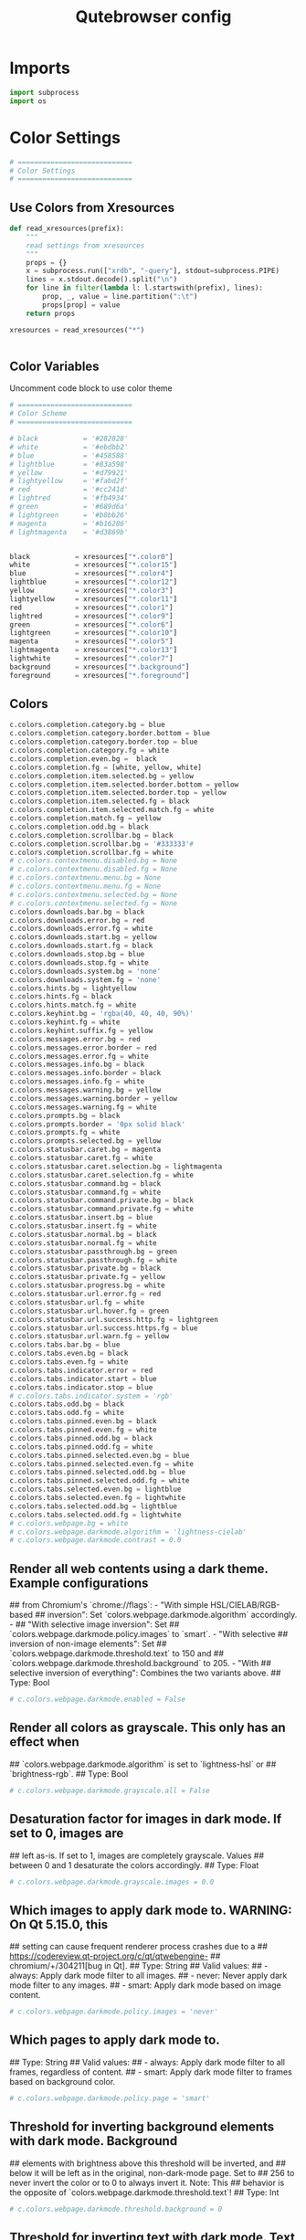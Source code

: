 #+TITLE: Qutebrowser config
#+PROPERTY: header-args :tangle config.py

* Imports
#+begin_src python
import subprocess
import os
#+end_src
* Color Settings
#+begin_src python
# ============================
# Color Settings
# ============================
#+end_src
** Use Colors from Xresources
#+begin_src python
def read_xresources(prefix):
    """
    read settings from xresources
    """
    props = {}
    x = subprocess.run(["xrdb", "-query"], stdout=subprocess.PIPE)
    lines = x.stdout.decode().split("\n")
    for line in filter(lambda l: l.startswith(prefix), lines):
        prop, _, value = line.partition(":\t")
        props[prop] = value
    return props

xresources = read_xresources("*")


#+end_src
** Color Variables
Uncomment code block to use color theme
#+begin_src python
# ============================
# Color Scheme
# ============================
#+end_src
#+begin_src python
# black           = '#282828'
# white           = '#ebdbb2'
# blue            = '#458588'
# lightblue       = '#83a598'
# yellow          = '#d79921'
# lightyellow     = '#fabd2f'
# red             = '#cc241d'
# lightred        = '#fb4934'
# green           = '#689d6a'
# lightgreen      = '#b8bb26'
# magenta         = '#b16286'
# lightmagenta    = '#d3869b'
#+end_src
#+begin_src python

black           = xresources["*.color0"]
white           = xresources["*.color15"]
blue            = xresources["*.color4"]
lightblue       = xresources["*.color12"]
yellow          = xresources["*.color3"]
lightyellow     = xresources["*.color11"]
red             = xresources["*.color1"]
lightred        = xresources["*.color9"]
green           = xresources["*.color6"]
lightgreen      = xresources["*.color10"]
magenta         = xresources["*.color5"]
lightmagenta    = xresources["*.color13"]
lightwhite      = xresources["*.color7"]
background      = xresources["*.background"]
foreground      = xresources["*.foreground"]
#+end_src

** Colors
#+begin_src python
c.colors.completion.category.bg = blue
c.colors.completion.category.border.bottom = blue
c.colors.completion.category.border.top = blue
c.colors.completion.category.fg = white
c.colors.completion.even.bg =  black
c.colors.completion.fg = [white, yellow, white]
c.colors.completion.item.selected.bg = yellow
c.colors.completion.item.selected.border.bottom = yellow
c.colors.completion.item.selected.border.top = yellow
c.colors.completion.item.selected.fg = black
c.colors.completion.item.selected.match.fg = white
c.colors.completion.match.fg = yellow
c.colors.completion.odd.bg = black
c.colors.completion.scrollbar.bg = black
c.colors.completion.scrollbar.bg = '#333333'#
c.colors.completion.scrollbar.fg = white
# c.colors.contextmenu.disabled.bg = None
# c.colors.contextmenu.disabled.fg = None
# c.colors.contextmenu.menu.bg = None
# c.colors.contextmenu.menu.fg = None
# c.colors.contextmenu.selected.bg = None
# c.colors.contextmenu.selected.fg = None
c.colors.downloads.bar.bg = black
c.colors.downloads.error.bg = red
c.colors.downloads.error.fg = white
c.colors.downloads.start.bg = yellow
c.colors.downloads.start.fg = black
c.colors.downloads.stop.bg = blue
c.colors.downloads.stop.fg = white
c.colors.downloads.system.bg = 'none'
c.colors.downloads.system.fg = 'none'
c.colors.hints.bg = lightyellow
c.colors.hints.fg = black
c.colors.hints.match.fg = white
c.colors.keyhint.bg = 'rgba(40, 40, 40, 90%)'
c.colors.keyhint.fg = white
c.colors.keyhint.suffix.fg = yellow
c.colors.messages.error.bg = red
c.colors.messages.error.border = red
c.colors.messages.error.fg = white
c.colors.messages.info.bg = black
c.colors.messages.info.border = black
c.colors.messages.info.fg = white
c.colors.messages.warning.bg = yellow
c.colors.messages.warning.border = yellow
c.colors.messages.warning.fg = white
c.colors.prompts.bg = black
c.colors.prompts.border = '0px solid black'   
c.colors.prompts.fg = white
c.colors.prompts.selected.bg = yellow
c.colors.statusbar.caret.bg = magenta
c.colors.statusbar.caret.fg = white
c.colors.statusbar.caret.selection.bg = lightmagenta
c.colors.statusbar.caret.selection.fg = white
c.colors.statusbar.command.bg = black
c.colors.statusbar.command.fg = white
c.colors.statusbar.command.private.bg = black
c.colors.statusbar.command.private.fg = white
c.colors.statusbar.insert.bg = blue
c.colors.statusbar.insert.fg = white
c.colors.statusbar.normal.bg = black
c.colors.statusbar.normal.fg = white
c.colors.statusbar.passthrough.bg = green
c.colors.statusbar.passthrough.fg = white
c.colors.statusbar.private.bg = black
c.colors.statusbar.private.fg = yellow
c.colors.statusbar.progress.bg = white
c.colors.statusbar.url.error.fg = red
c.colors.statusbar.url.fg = white
c.colors.statusbar.url.hover.fg = green
c.colors.statusbar.url.success.http.fg = lightgreen
c.colors.statusbar.url.success.https.fg = blue
c.colors.statusbar.url.warn.fg = yellow
c.colors.tabs.bar.bg = blue
c.colors.tabs.even.bg = black
c.colors.tabs.even.fg = white
c.colors.tabs.indicator.error = red
c.colors.tabs.indicator.start = blue
c.colors.tabs.indicator.stop = blue
# c.colors.tabs.indicator.system = 'rgb'
c.colors.tabs.odd.bg = black
c.colors.tabs.odd.fg = white
c.colors.tabs.pinned.even.bg = black
c.colors.tabs.pinned.even.fg = white
c.colors.tabs.pinned.odd.bg = black
c.colors.tabs.pinned.odd.fg = white
c.colors.tabs.pinned.selected.even.bg = blue
c.colors.tabs.pinned.selected.even.fg = white
c.colors.tabs.pinned.selected.odd.bg = blue
c.colors.tabs.pinned.selected.odd.fg = white
c.colors.tabs.selected.even.bg = lightblue
c.colors.tabs.selected.even.fg = lightwhite
c.colors.tabs.selected.odd.bg = lightblue
c.colors.tabs.selected.odd.fg = lightwhite
# c.colors.webpage.bg = white
# c.colors.webpage.darkmode.algorithm = 'lightness-cielab'
# c.colors.webpage.darkmode.contrast = 0.0
#+end_src

** Render all web contents using a dark theme. Example configurations
## from Chromium's `chrome://flags`:  - "With simple HSL/CIELAB/RGB-based
## inversion": Set   `colors.webpage.darkmode.algorithm` accordingly.  -
## "With selective image inversion": Set
## `colors.webpage.darkmode.policy.images` to `smart`.  - "With selective
## inversion of non-image elements": Set
## `colors.webpage.darkmode.threshold.text` to 150 and
## `colors.webpage.darkmode.threshold.background` to 205.  - "With
## selective inversion of everything": Combines the two variants   above.
## Type: Bool
#+begin_src python
# c.colors.webpage.darkmode.enabled = False
#+end_src

** Render all colors as grayscale. This only has an effect when
## `colors.webpage.darkmode.algorithm` is set to `lightness-hsl` or
## `brightness-rgb`.
## Type: Bool
#+begin_src python
# c.colors.webpage.darkmode.grayscale.all = False
#+end_src

** Desaturation factor for images in dark mode. If set to 0, images are
## left as-is. If set to 1, images are completely grayscale. Values
## between 0 and 1 desaturate the colors accordingly.
## Type: Float
#+begin_src python
# c.colors.webpage.darkmode.grayscale.images = 0.0
#+end_src

** Which images to apply dark mode to. WARNING: On Qt 5.15.0, this
## setting can cause frequent renderer process crashes due to a
## https://codereview.qt-project.org/c/qt/qtwebengine-
## chromium/+/304211[bug in Qt].
## Type: String
## Valid values:
##   - always: Apply dark mode filter to all images.
##   - never: Never apply dark mode filter to any images.
##   - smart: Apply dark mode based on image content.
#+begin_src python
# c.colors.webpage.darkmode.policy.images = 'never'
#+end_src

** Which pages to apply dark mode to.
## Type: String
## Valid values:
##   - always: Apply dark mode filter to all frames, regardless of content.
##   - smart: Apply dark mode filter to frames based on background color.
#+begin_src python
# c.colors.webpage.darkmode.policy.page = 'smart'
#+end_src

** Threshold for inverting background elements with dark mode. Background
## elements with brightness above this threshold will be inverted, and
## below it will be left as in the original, non-dark-mode page. Set to
## 256 to never invert the color or to 0 to always invert it. Note: This
## behavior is the opposite of `colors.webpage.darkmode.threshold.text`!
## Type: Int
#+begin_src python
# c.colors.webpage.darkmode.threshold.background = 0
#+end_src

** Threshold for inverting text with dark mode. Text colors with
## brightness below this threshold will be inverted, and above it will be
## left as in the original, non-dark-mode page. Set to 256 to always
## invert text color or to 0 to never invert text color.
## Type: Int
#+begin_src python
# c.colors.webpage.darkmode.threshold.text = 256
#+end_src

** Force `prefers-color-scheme: dark` colors for websites.
## Type: Bool
#+begin_src python
# c.colors.webpage.prefers_color_scheme_dark = False
#+end_src

* General Settings
#+begin_src python
# ============================
# General Settings
# ============================
#+end_src
** Number of commands to save in the command history. 0: no history / -1:
## unlimited
## Type: Int
#+begin_src python
# c.completion.cmd_history_max_items = 100
#+end_src

** Delay (in milliseconds) before updating completions after typing a
## character.
## Type: Int
#+begin_src python
# c.completion.delay = 0
#+end_src

** Height (in pixels or as percentage of the window) of the completion.
## Type: PercOrInt
#+begin_src python
# c.completion.height = '50%'
#+end_src

** Minimum amount of characters needed to update completions.
## Type: Int
# c.completion.min_chars = 1
## Which categories to show (in which order) in the :open completion.
## Type: FlagList
## Valid values:
##   - searchengines
##   - quickmarks
##   - bookmarks
##   - history
# c.completion.open_categories = ['searchengines', 'quickmarks', 'bookmarks', 'history']
#+begin_src python
c.completion.open_categories = ['quickmarks', 'bookmarks', 'history']
#+end_src

** Move on to the next part when there's only one possible completion
## left.
## Type: Bool
#+begin_src python
# c.completion.quick = True
#+end_src 

** Padding (in pixels) of the scrollbar handle in the completion window.
## Type: Int
#+begin_src python
# c.completion.scrollbar.padding = 2
#+end_src

** Width (in pixels) of the scrollbar in the completion window.
## Type: Int
#+begin_src python
# c.completion.scrollbar.width = 12
#+end_src

** When to show the autocompletion window.
## Type: String
## Valid values:
##   - always: Whenever a completion is available.
##   - auto: Whenever a completion is requested.
##   - never: Never.
#+begin_src python
# c.completion.show = 'always'
#+end_src

** Shrink the completion to be smaller than the configured size if there
## are no scrollbars.
## Type: Bool
#+begin_src python
c.completion.shrink = True
#+end_src

** Format of timestamps (e.g. for the history completion). See
## https://sqlite.org/lang_datefunc.html for allowed substitutions.
## Type: String
#+begin_src python
# c.completion.timestamp_format = '%Y-%m-%d'
#+end_src

** Execute the best-matching command on a partial match.
## Type: Bool
#+begin_src python
# c.completion.use_best_match = False
#+end_src

** A list of patterns which should not be shown in the history. This only
## affects the completion. Matching URLs are still saved in the history
## (and visible on the qute://history page), but hidden in the
## completion. Changing this setting will cause the completion history to
## be regenerated on the next start, which will take a short while.
## Type: List of UrlPattern
#+begin_src python
# c.completion.web_history.exclude = []
#+end_src

** Number of URLs to show in the web history. 0: no history / -1:
## unlimited
## Type: Int
#+begin_src python
# c.completion.web_history.max_items = -1
#+end_src

** Require a confirmation before quitting the application.
## Type: ConfirmQuit
## Valid values:
##   - always: Always show a confirmation.
##   - multiple-tabs: Show a confirmation if multiple tabs are opened.
##   - downloads: Show a confirmation if downloads are running
##   - never: Never show a confirmation.
#+begin_src python
c.confirm_quit = ['downloads']
#+end_src

** Automatically start playing `<video>` elements. Note: On Qt < 5.11,
## this option needs a restart and does not support URL patterns.
## Type: Bool
#+begin_src python
# c.content.autoplay = True
#+end_src

** Enable support for the HTML 5 web application cache feature. An
## application cache acts like an HTTP cache in some sense. For documents
## that use the application cache via JavaScript, the loader engine will
## first ask the application cache for the contents, before hitting the
## network.
## Type: Bool
#+begin_src python
# c.content.cache.appcache = True
#+end_src

** Maximum number of pages to hold in the global memory page cache. The
## page cache allows for a nicer user experience when navigating forth or
## back to pages in the forward/back history, by pausing and resuming up
## to _n_ pages. For more information about the feature, please refer to:
## http://webkit.org/blog/427/webkit-page-cache-i-the-basics/
## Type: Int
#+begin_src python
# c.content.cache.maximum_pages = 0
#+end_src

** Size (in bytes) of the HTTP network cache. Null to use the default
## value. With QtWebEngine, the maximum supported value is 2147483647 (~2
## GB).
## Type: Int
#+begin_src python
# c.content.cache.size = None
#+end_src

** Allow websites to read canvas elements. Note this is needed for some
## websites to work properly.
## Type: Bool
#+begin_src python
# c.content.canvas_reading = True
#+end_src

** Which cookies to accept. With QtWebEngine, this setting also controls
## other features with tracking capabilities similar to those of cookies;
## including IndexedDB, DOM storage, filesystem API, service workers, and
## AppCache. Note that with QtWebKit, only `all` and `never` are
## supported as per-domain values. Setting `no-3rdparty` or `no-
## unknown-3rdparty` per-domain on QtWebKit will have the same effect as
## `all`. If this setting is used with URL patterns, the pattern gets
## applied to the origin/first party URL of the page making the request,
## not the request URL.
## Type: String
## Valid values:
##   - all: Accept all cookies.
##   - no-3rdparty: Accept cookies from the same origin only. This is known to break some sites, such as GMail.
##   - no-unknown-3rdparty: Accept cookies from the same origin only, unless a cookie is already set for the domain. On QtWebEngine, this is the same as no-3rdparty.
##   - never: Don't accept cookies at all.
#+begin_src python
# c.content.cookies.accept = 'all'
#+end_src

** Store cookies. Note this option needs a restart with QtWebEngine on Qt
## < 5.9.
## Type: Bool
#+begin_src python
# c.content.cookies.store = True
#+end_src

** Default encoding to use for websites. The encoding must be a string
## describing an encoding such as _utf-8_, _iso-8859-1_, etc.
## Type: String
#+begin_src python
# c.content.default_encoding = 'iso-8859-1'
#+end_src

** Allow websites to share screen content. On Qt < 5.10, a dialog box is
## always displayed, even if this is set to "true".
## Type: BoolAsk
## Valid values:
##   - true
##   - false
##   - ask
#+begin_src python
# c.content.desktop_capture = 'ask'
#+end_src

** Try to pre-fetch DNS entries to speed up browsing.
## Type: Bool
#+begin_src python
# c.content.dns_prefetch = True
#+end_src

** Expand each subframe to its contents. This will flatten all the frames
## to become one scrollable page.
## Type: Bool
#+begin_src python
# c.content.frame_flattening = False
#+end_src

** Set fullscreen notification overlay timeout in milliseconds. If set to
## 0, no overlay will be displayed.
## Type: Int
#+begin_src python
# c.content.fullscreen.overlay_timeout = 3000
#+end_src

** Limit fullscreen to the browser window (does not expand to fill the
## screen).
## Type: Bool
#+begin_src python
# c.content.fullscreen.window = False
#+end_src

** Allow websites to request geolocations.
## Type: BoolAsk
## Valid values:
##   - true
##   - false
##   - ask
#+begin_src python
# c.content.geolocation = 'ask'
#+end_src

** Value to send in the `Accept-Language` header. Note that the value
## read from JavaScript is always the global value.
## Type: String
#+begin_src python
# c.content.headers.accept_language = 'en-US,en;q=0.9'
#+end_src

** Custom headers for qutebrowser HTTP requests.
## Type: Dict
#+begin_src python
# c.content.headers.custom = {}
#+end_src

** Value to send in the `DNT` header. When this is set to true,
## qutebrowser asks websites to not track your identity. If set to null,
## the DNT header is not sent at all.
## Type: Bool
#+begin_src python
# c.content.headers.do_not_track = True
#+end_src

** When to send the Referer header. The Referer header tells websites
## from which website you were coming from when visiting them. No restart
## is needed with QtWebKit.
## Type: String
## Valid values:
##   - always: Always send the Referer.
##   - never: Never send the Referer. This is not recommended, as some sites may break.
##   - same-domain: Only send the Referer for the same domain. This will still protect your privacy, but shouldn't break any sites. With QtWebEngine, the referer will still be sent for other domains, but with stripped path information.
#+begin_src python
# c.content.headers.referer = 'same-domain'
#+end_src

** User agent to send.  The following placeholders are defined:  *
## `{os_info}`: Something like "X11; Linux x86_64". * `{webkit_version}`:
## The underlying WebKit version (set to a fixed value   with
## QtWebEngine). * `{qt_key}`: "Qt" for QtWebKit, "QtWebEngine" for
## QtWebEngine. * `{qt_version}`: The underlying Qt version. *
## `{upstream_browser_key}`: "Version" for QtWebKit, "Chrome" for
## QtWebEngine. * `{upstream_browser_version}`: The corresponding
## Safari/Chrome version. * `{qutebrowser_version}`: The currently
## running qutebrowser version.  The default value is equal to the
## unchanged user agent of QtWebKit/QtWebEngine.  Note that the value
## read from JavaScript is always the global value. With QtWebEngine
## between 5.12 and 5.14 (inclusive), changing the value exposed to
## JavaScript requires a restart.
## Type: FormatString
#+begin_src python
# c.content.headers.user_agent = 'Mozilla/5.0 ({os_info}) AppleWebKit/{webkit_version} (KHTML, like Gecko) {qt_key}/{qt_version} {upstream_browser_key}/{upstream_browser_version} Safari/{webkit_version}'
#+end_src

** Enable host blocking.
## Type: Bool
#+begin_src python
# c.content.host_blocking.enabled = True
#+end_src

** List of URLs of lists which contain hosts to block.  The file can be
## in one of the following formats:  - An `/etc/hosts`-like file - One
## host per line - A zip-file of any of the above, with either only one
## file, or a file   named `hosts` (with any extension).  It's also
## possible to add a local file or directory via a `file://` URL. In case
## of a directory, all files in the directory are read as adblock lists.
## The file `~/.config/qutebrowser/blocked-hosts` is always read if it
## exists.
## Type: List of Url
#+begin_src python
# c.content.host_blocking.lists = ['https://raw.githubusercontent.com/StevenBlack/hosts/master/hosts']
#+end_src

** A list of patterns that should always be loaded, despite being ad-
## blocked. Note this whitelists blocked hosts, not first-party URLs. As
## an example, if `example.org` loads an ad from `ads.example.org`, the
## whitelisted host should be `ads.example.org`. If you want to disable
## the adblocker on a given page, use the `content.host_blocking.enabled`
## setting with a URL pattern instead. Local domains are always exempt
## from hostblocking.
## Type: List of UrlPattern
#+begin_src python
# c.content.host_blocking.whitelist = []
#+end_src

** Enable hyperlink auditing (`<a ping>`).
## Type: Bool
#+begin_src python
# c.content.hyperlink_auditing = False
#+end_src

** Load images automatically in web pages.
## Type: Bool
#+begin_src python
# c.content.images = True
#+end_src

** Show javascript alerts.
## Type: Bool
#+begin_src python
# c.content.javascript.alert = True
#+end_src

** Allow JavaScript to read from or write to the clipboard. With
## QtWebEngine, writing the clipboard as response to a user interaction
## is always allowed.
## Type: Bool
#+begin_src python
# c.content.javascript.can_access_clipboard = False
#+end_src

** Allow JavaScript to close tabs.
## Type: Bool
#+begin_src python
# c.content.javascript.can_close_tabs = False
#+end_src

** Allow JavaScript to open new tabs without user interaction.
## Type: Bool
#+begin_src python
# c.content.javascript.can_open_tabs_automatically = False
#+end_src

** Enable JavaScript.
## Type: Bool
#+begin_src python
# c.content.javascript.enabled = True
#+end_src

** Log levels to use for JavaScript console logging messages. When a
## JavaScript message with the level given in the dictionary key is
## logged, the corresponding dictionary value selects the qutebrowser
## logger to use. On QtWebKit, the "unknown" setting is always used. The
## following levels are valid: `none`, `debug`, `info`, `warning`,
## `error`.
## Type: Dict
#+begin_src python
# c.content.javascript.log = {'unknown': 'debug', 'info': 'debug', 'warning': 'debug', 'error': 'debug'}
#+end_src

** Use the standard JavaScript modal dialog for `alert()` and
## `confirm()`.
## Type: Bool
#+begin_src python
# c.content.javascript.modal_dialog = False
#+end_src

** Show javascript prompts.
## Type: Bool
#+begin_src python
# c.content.javascript.prompt = True
#+end_src

** Allow locally loaded documents to access other local URLs.
## Type: Bool
#+begin_src python
# c.content.local_content_can_access_file_urls = True
#+end_src

** Allow locally loaded documents to access remote URLs.
## Type: Bool
#+begin_src python
# c.content.local_content_can_access_remote_urls = False
#+end_src

** Enable support for HTML 5 local storage and Web SQL.
## Type: Bool
#+begin_src python
# c.content.local_storage = True
#+end_src

** Allow websites to record audio/video.
## Type: BoolAsk
## Valid values:
##   - true
##   - false
##   - ask
#+begin_src python
# c.content.media_capture = 'ask'
#+end_src

** Allow websites to lock your mouse pointer.
## Type: BoolAsk
## Valid values:
##   - true
##   - false
##   - ask
#+begin_src python
# c.content.mouse_lock = 'ask'
#+end_src

** Automatically mute tabs. Note that if the `:tab-mute` command is used,
## the mute status for the affected tab is now controlled manually, and
## this setting doesn't have any effect.
## Type: Bool
#+begin_src python
# c.content.mute = False
#+end_src

** Netrc-file for HTTP authentication. If unset, `~/.netrc` is used.
## Type: File
#+begin_src python
# c.content.netrc_file = None
#+end_src

** Allow websites to show notifications.
## Type: BoolAsk
## Valid values:
##   - true
##   - false
##   - ask
#+begin_src python
# c.content.notifications = 'ask'
#+end_src

** Allow pdf.js to view PDF files in the browser. Note that the files can
## still be downloaded by clicking the download button in the pdf.js
## viewer.
## Type: Bool
#+begin_src python
# c.content.pdfjs = False
#+end_src

** Allow websites to request persistent storage quota via
## `navigator.webkitPersistentStorage.requestQuota`.
## Type: BoolAsk
## Valid values:
##   - true
##   - false
##   - ask
#+begin_src python
# c.content.persistent_storage = 'ask'
#+end_src

** Enable plugins in Web pages.
## Type: Bool
#+begin_src python
# c.content.plugins = False
#+end_src

** Draw the background color and images also when the page is printed.
## Type: Bool
#+begin_src python
# c.content.print_element_backgrounds = True
#+end_src

** Open new windows in private browsing mode which does not record
## visited pages.
## Type: Bool
#+begin_src python
# c.content.private_browsing = False
#+end_src

** Proxy to use. In addition to the listed values, you can use a
## `socks://...` or `http://...` URL. Note that with QtWebEngine, it will
## take a couple of seconds until the change is applied, if this value is
## changed at runtime.
## Type: Proxy
## Valid values:
##   - system: Use the system wide proxy.
##   - none: Don't use any proxy
#+begin_src python
# c.content.proxy = 'system'
#+end_src

** Send DNS requests over the configured proxy.
## Type: Bool
#+begin_src python
# c.content.proxy_dns_requests = True
#+end_src

** Allow websites to register protocol handlers via
## `navigator.registerProtocolHandler`.
## Type: BoolAsk
## Valid values:
##   - true
##   - false
##   - ask
#+begin_src python
# c.content.register_protocol_handler = 'ask'
#+end_src

** Enable quirks (such as faked user agent headers) needed to get
## specific sites to work properly.
## Type: Bool
#+begin_src python
# c.content.site_specific_quirks = True
#+end_src

** Validate SSL handshakes.
## Type: BoolAsk
## Valid values:
##   - true
##   - false
##   - ask
#+begin_src python
# c.content.ssl_strict = 'ask'
#+end_src

** How navigation requests to URLs with unknown schemes are handled.
## Type: String
## Valid values:
##   - disallow: Disallows all navigation requests to URLs with unknown schemes.
##   - allow-from-user-interaction: Allows navigation requests to URLs with unknown schemes that are issued from user-interaction (like a mouse-click), whereas other navigation requests (for example from JavaScript) are suppressed.
##   - allow-all: Allows all navigation requests to URLs with unknown schemes.
#+begin_src python
# c.content.unknown_url_scheme_policy = 'allow-from-user-interaction'
#+end_src

** List of user stylesheet filenames to use.
## Type: List of File, or File
#+begin_src python
# c.content.user_stylesheets = []
#+end_src

** Enable WebGL.
## Type: Bool
#+begin_src python
# c.content.webgl = True
#+end_src

** Which interfaces to expose via WebRTC. On Qt 5.10, this option doesn't
## work because of a Qt bug.
## Type: String
## Valid values:
##   - all-interfaces: WebRTC has the right to enumerate all interfaces and bind them to discover public interfaces.
##   - default-public-and-private-interfaces: WebRTC should only use the default route used by http. This also exposes the associated default private address. Default route is the route chosen by the OS on a multi-homed endpoint.
##   - default-public-interface-only: WebRTC should only use the default route used by http. This doesn't expose any local addresses.
##   - disable-non-proxied-udp: WebRTC should only use TCP to contact peers or servers unless the proxy server supports UDP. This doesn't expose any local addresses either.
#+begin_src python
# c.content.webrtc_ip_handling_policy = 'all-interfaces'
#+end_src

** Monitor load requests for cross-site scripting attempts. Suspicious
## scripts will be blocked and reported in the devtools JavaScript
## console. Note that bypasses for the XSS auditor are widely known and
## it can be abused for cross-site info leaks in some scenarios, see:
## https://www.chromium.org/developers/design-documents/xss-auditor
## Type: Bool
#+begin_src python
# c.content.xss_auditing = False
#+end_src

** Directory to save downloads to. If unset, a sensible OS-specific
## default is used.
## Type: Directory
#+begin_src python
c.downloads.location.directory = '/home/tony/Storage/Downloads/'
#+end_src

** Prompt the user for the download location. If set to false,
## `downloads.location.directory` will be used.
## Type: Bool
#+begin_src python
# c.downloads.location.prompt = True
#+end_src

** Remember the last used download directory.
## Type: Bool
#+begin_src python
# c.downloads.location.remember = True
#+end_src

** What to display in the download filename input.
## Type: String
## Valid values:
##   - path: Show only the download path.
##   - filename: Show only download filename.
##   - both: Show download path and filename.
#+begin_src python
# c.downloads.location.suggestion = 'path'
#+end_src

** Default program used to open downloads. If null, the default internal
## handler is used. Any `{}` in the string will be expanded to the
## filename, else the filename will be appended.
## Type: String
#+begin_src python
# c.downloads.open_dispatcher = None
#+end_src

** Where to show the downloaded files.
## Type: VerticalPosition
## Valid values:
##   - top
##   - bottom
#+begin_src python
c.downloads.position = 'bottom'
#+end_src

** Duration (in milliseconds) to wait before removing finished downloads.
## If set to -1, downloads are never removed.
## Type: Int
#+begin_src python
# c.downloads.remove_finished = -1
#+end_src

** Editor (and arguments) to use for the `open-editor` command. The
## following placeholders are defined:  * `{file}`: Filename of the file
## to be edited. * `{line}`: Line in which the caret is found in the
## text. * `{column}`: Column in which the caret is found in the text. *
## `{line0}`: Same as `{line}`, but starting from index 0. * `{column0}`:
## Same as `{column}`, but starting from index 0.
## Type: ShellCommand
#+begin_src python
# c.editor.command = ['nvim', '{file}' ]
# c.editor.command = ['nvim', '-f', '{file}', '-c', 'normal {line}G{column0}l']
#+end_src
* Fonts Settings
#+begin_src python
# ============================
# Fonts Settings
# ============================
#+end_src
** Font used in the completion categories.
## Type: Font
#+begin_src python
# c.fonts.completion.category = 'bold default_size default_family'
#+end_src

** Font used in the completion widget.
## Type: Font
#+begin_src python
# c.fonts.completion.entry = 'default_size default_family'
#+end_src

** Font used for the context menu. If set to null, the Qt default is
## used.
## Type: Font
#+begin_src python
# c.fonts.contextmenu = 'default-size default-family'
#+end_src

** Font used for the debugging console.
## Type: Font
#+begin_src python
# c.fonts.debug_console = 'default_size default_family'
#+end_src

** Default font families to use. Whenever "default_family" is used in a
## font setting, it's replaced with the fonts listed here. If set to an
## empty value, a system-specific monospace default is used.
## Type: List of Font, or Font
c.fonts.default_family = ['Cascadia Mono']
#+begin_src python
# c.fonts.default_family = []
#+end_src

** Default font size to use. Whenever "default_size" is used in a font
## setting, it's replaced with the size listed here. Valid values are
## either a float value with a "pt" suffix, or an integer value with a
## "px" suffix.
## Type: String
#+begin_src python
c.fonts.default_size = '9pt'
#+end_src

** Font used for the downloadbar.
## Type: Font
#+begin_src python
# c.fonts.downloads = 'default_size default_family'
#+end_src

** Font used for the hints.
## Type: Font
#+begin_src python
c.fonts.hints = 'bold 13px default_family'
#+end_src

** Font used in the keyhint widget.
## Type: Font
#+begin_src python
# c.fonts.keyhint = 'default_size default_family'
#+end_src

** Font used for error messages.
## Type: Font
#+begin_src 
# c.fonts.messages.error = 'default_size default_family'
#+end_src

** Font used for info messages.
## Type: Font
#+begin_src python
# c.fonts.messages.info = 'default_size default_family'
#+end_src

** Font used for warning messages.
## Type: Font
#+begin_src python
# c.fonts.messages.warning = 'default_size default_family'
#+end_src

** Font used for prompts.
## Type: Font
#+begin_src python
# c.fonts.prompts = 'default_size sans-serif'
#+end_src

** Font used in the statusbar.
## Type: Font
#+begin_src python
# c.fonts.statusbar = 'default_size default_family'
#+end_src

** Font used for selected tabs.
## Type: Font
#+begin_src python
# c.fonts.tabs.selected = 'default_size default_family'
#+end_src

** Font used for unselected tabs.
## Type: Font
#+begin_src python
# c.fonts.tabs.unselected = 'default_size default_family'
#+end_src

#+RESULTS:

** Font family for cursive fonts.
## Type: FontFamily
#+begin_src python
# c.fonts.web.family.cursive = ''
#+end_src

** Font family for fantasy fonts.
## Type: FontFamily
#+begin_src python
# c.fonts.web.family.fantasy = ''
#+end_src

** Font family for fixed fonts.
## Type: FontFamily
#+begin_src python
# c.fonts.web.family.fixed = ''
#+end_src

** Font family for sans-serif fonts.
## Type: FontFamily
#+begin_src python
# c.fonts.web.family.sans_serif = 'Noto Sans'
#+end_src

** Font family for serif fonts.
## Type: FontFamily
#+begin_src python
# c.fonts.web.family.serif = ''
#+end_src

** Font family for standard fonts.
## Type: FontFamily
#+begin_src python
c.fonts.web.family.standard = 'SNFS Display'
#+end_src

** Default font size (in pixels) for regular text.
## Type: Int
#+begin_src python
c.fonts.web.size.default = 15
#+end_src

** Default font size (in pixels) for fixed-pitch text.
## Type: Int
#+begin_src python
c.fonts.web.size.default_fixed = 14
#+end_src

** Hard minimum font size (in pixels).
## Type: Int
#+begin_src python
# c.fonts.web.size.minimum = 0
#+end_src

** Minimum logical font size (in pixels) that is applied when zooming
## out.
## Type: Int
#+begin_src python
# c.fonts.web.size.minimum_logical = 6
#+end_src
* Browser Settings
#+begin_src python
# ============================
# Browser Settings
# ============================
#+end_src
** When a hint can be automatically followed without pressing Enter.
## Type: String
## Valid values:
##   - always: Auto-follow whenever there is only a single hint on a page.
##   - unique-match: Auto-follow whenever there is a unique non-empty match in either the hint string (word mode) or filter (number mode).
##   - full-match: Follow the hint when the user typed the whole hint (letter, word or number mode) or the element's text (only in number mode).
##   - never: The user will always need to press Enter to follow a hint.
#+begin_src python
# c.hints.auto_follow = 'unique-match'
#+end_src

** Duration (in milliseconds) to ignore normal-mode key bindings after a
## successful auto-follow.
## Type: Int
#+begin_src python
# c.hints.auto_follow_timeout = 0
#+end_src

** CSS border value for hints.
## Type: String
#+begin_src python
c.hints.border = '0px solid #E3BE23'
#+end_src

** Characters used for hint strings.
## Type: UniqueCharString
#+begin_src python
c.hints.chars = 'asdfghjkl'
#+end_src

** Dictionary file to be used by the word hints.
## Type: File
#+begin_src python
# c.hints.dictionary = '/usr/share/dict/words'
#+end_src

** Which implementation to use to find elements to hint.
## Type: String
## Valid values:
##   - javascript: Better but slower
##   - python: Slightly worse but faster
#+begin_src python
# c.hints.find_implementation = 'python'
#+end_src

** Hide unmatched hints in rapid mode.
## Type: Bool
#+begin_src python
# c.hints.hide_unmatched_rapid_hints = True
#+end_src

** Leave hint mode when starting a new page load.
## Type: Bool
#+begin_src python
# c.hints.leave_on_load = True
#+end_src

** Minimum number of characters used for hint strings.
## Type: Int
#+begin_src python
# c.hints.min_chars = 1
#+end_src

** Mode to use for hints.
## Type: String
## Valid values:
##   - number: Use numeric hints. (In this mode you can also type letters from the hinted element to filter and reduce the number of elements that are hinted.)
##   - letter: Use the characters in the `hints.chars` setting.
##   - word: Use hints words based on the html elements and the extra words.
#+begin_src python
# c.hints.mode = 'letter'
#+end_src

** Comma-separated list of regular expressions to use for 'next' links.
## Type: List of Regex
#+begin_src python
# c.hints.next_regexes = ['\\bnext\\b', '\\bmore\\b', '\\bnewer\\b', '\\b[>→≫]\\b', '\\b(>>|»)\\b', '\\bcontinue\\b']
#+end_src

** Padding (in pixels) for hints.
## Type: Padding
#+begin_src python
# c.hints.padding = {'top': 0, 'bottom': 0, 'left': 3, 'right': 3}
#+end_src

** Comma-separated list of regular expressions to use for 'prev' links.
## Type: List of Regex
#+begin_src python
# c.hints.prev_regexes = ['\\bprev(ious)?\\b', '\\bback\\b', '\\bolder\\b', '\\b[<←≪]\\b', '\\b(<<|«)\\b']
#+end_src

** Rounding radius (in pixels) for the edges of hints.
## Type: Int
#+begin_src python
c.hints.radius = 0
#+end_src

** Scatter hint key chains (like Vimium) or not (like dwb). Ignored for
## number hints.
## Type: Bool
#+begin_src python
# c.hints.scatter = True
#+end_src

** CSS selectors used to determine which elements on a page should have
## hints.
## Type: Dict
#+begin_src python
# c.hints.selectors = {'all': ['a', 'area', 'textarea', 'select', 'input:not([type="hidden"])', 'button', 'frame', 'iframe', 'img', 'link', 'summary', '[onclick]', '[onmousedown]', '[role="link"]', '[role="option"]', '[role="button"]', '[ng-click]', '[ngClick]', '[data-ng-click]', '[x-ng-click]', '[tabindex]'], 'links': ['a[href]', 'area[href]', 'link[href]', '[role="link"][href]'], 'images': ['img'], 'media': ['audio', 'img', 'video'], 'url': ['[src]', '[href]'], 'inputs': ['input[type="text"]', 'input[type="date"]', 'input[type="datetime-local"]', 'input[type="email"]', 'input[type="month"]', 'input[type="number"]', 'input[type="password"]', 'input[type="search"]', 'input[type="tel"]', 'input[type="time"]', 'input[type="url"]', 'input[type="week"]', 'input:not([type])', 'textarea']}
#+end_src

** Make characters in hint strings uppercase.
## Type: Bool
#+begin_src python
# c.hints.uppercase = False
#+end_src

** Maximum time (in minutes) between two history items for them to be
## considered being from the same browsing session. Items with less time
## between them are grouped when being displayed in `:history`. Use -1 to
## disable separation.
## Type: Int
#+begin_src python
# c.history_gap_interval = 30
#+end_src

** Allow Escape to quit the crash reporter.
## Type: Bool
#+begin_src python
# c.input.escape_quits_reporter = True
#+end_src

** Which unbound keys to forward to the webview in normal mode.
## Type: String
## Valid values:
##   - all: Forward all unbound keys.
##   - auto: Forward unbound non-alphanumeric keys.
##   - none: Don't forward any keys.
#+begin_src python
# c.input.forward_unbound_keys = 'auto'
#+end_src

** Enter insert mode if an editable element is clicked.
## Type: Bool
#+begin_src python
# c.input.insert_mode.auto_enter = True
#+end_src

** Leave insert mode if a non-editable element is clicked.
## Type: Bool
#+begin_src python
# c.input.insert_mode.auto_leave = True
#+end_src

** Automatically enter insert mode if an editable element is focused
## after loading the page.
## Type: Bool
#+begin_src python
# c.input.insert_mode.auto_load = False
#+end_src

** Leave insert mode when starting a new page load. Patterns may be
## unreliable on this setting, and they may match the url you are
## navigating to, or the URL you are navigating from.
## Type: Bool
#+begin_src python
# c.input.insert_mode.leave_on_load = True
#+end_src

** Switch to insert mode when clicking flash and other plugins.
## Type: Bool
#+begin_src python
# c.input.insert_mode.plugins = False
#+end_src

** Include hyperlinks in the keyboard focus chain when tabbing.
## Type: Bool
#+begin_src python
# c.input.links_included_in_focus_chain = True
#+end_src

** Enable back and forward buttons on the mouse.
## Type: Bool
#+begin_src python
# c.input.mouse.back_forward_buttons = True
#+end_src

** Enable Opera-like mouse rocker gestures. This disables the context
## menu.
## Type: Bool
#+begin_src python
# c.input.mouse.rocker_gestures = False
#+end_src

** Timeout (in milliseconds) for partially typed key bindings. If the
## current input forms only partial matches, the keystring will be
## cleared after this time.
## Type: Int
#+begin_src python
# c.input.partial_timeout = 5000
#+end_src

** Enable spatial navigation. Spatial navigation consists in the ability
## to navigate between focusable elements in a Web page, such as
## hyperlinks and form controls, by using Left, Right, Up and Down arrow
## keys. For example, if the user presses the Right key, heuristics
## determine whether there is an element he might be trying to reach
## towards the right and which element he probably wants.
## Type: Bool
#+begin_src python
# c.input.spatial_navigation = False
#+end_src

** Keychains that shouldn't be shown in the keyhint dialog. Globs are
## supported, so `;*` will blacklist all keychains starting with `;`. Use
## `*` to disable keyhints.
## Type: List of String
#+begin_src python
# c.keyhint.blacklist = []
#+end_src

** Time (in milliseconds) from pressing a key to seeing the keyhint
## dialog.
## Type: Int
#+begin_src python
c.keyhint.delay = 100
#+end_src

** Rounding radius (in pixels) for the edges of the keyhint dialog.
## Type: Int
#+begin_src python
c.keyhint.radius = 0
#+end_src

** Level for console (stdout/stderr) logs. Ignored if the `--loglevel` or
## `--debug` CLI flags are used.
## Type: LogLevel
## Valid values:
##   - vdebug
##   - debug
##   - info
##   - warning
##   - error
##   - critical
#+begin_src python
# c.logging.level.console = 'info'
#+end_src

** Level for in-memory logs.
## Type: LogLevel
## Valid values:
##   - vdebug
##   - debug
##   - info
##   - warning
##   - error
##   - critical
#+begin_src python
# c.logging.level.ram = 'debug'
#+end_src

** Duration (in milliseconds) to show messages in the statusbar for. Set
## to 0 to never clear messages.
## Type: Int
#+begin_src python
c.messages.timeout = 3000
#+end_src

** How to open links in an existing instance if a new one is launched.
## This happens when e.g. opening a link from a terminal. See
## `new_instance_open_target_window` to customize in which window the
## link is opened in.
## Type: String
## Valid values:
##   - tab: Open a new tab in the existing window and activate the window.
##   - tab-bg: Open a new background tab in the existing window and activate the window.
##   - tab-silent: Open a new tab in the existing window without activating the window.
##   - tab-bg-silent: Open a new background tab in the existing window without activating the window.
##   - window: Open in a new window.
#+begin_src python
# c.new_instance_open_target = 'tab'
#+end_src

** Which window to choose when opening links as new tabs. When
## `new_instance_open_target` is set to `window`, this is ignored.
## Type: String
## Valid values:
##   - first-opened: Open new tabs in the first (oldest) opened window.
##   - last-opened: Open new tabs in the last (newest) opened window.
##   - last-focused: Open new tabs in the most recently focused window.
##   - last-visible: Open new tabs in the most recently visible window.
#+begin_src python
# c.new_instance_open_target_window = 'last-focused'
#+end_src

** Show a filebrowser in download prompts.
## Type: Bool
#+begin_src python
# c.prompt.filebrowser = True
#+end_src

** Rounding radius (in pixels) for the edges of prompts.
## Type: Int
#+begin_src python
c.prompt.radius = 0
#+end_src

** Additional arguments to pass to Qt, without leading `--`. With
## QtWebEngine, some Chromium arguments (see
## https://peter.sh/experiments/chromium-command-line-switches/ for a
## list) will work.
## Type: List of String
#+begin_src python
# c.qt.args = []
#+end_src

** Force a Qt platform to use. This sets the `QT_QPA_PLATFORM`
## environment variable and is useful to force using the XCB plugin when
## running QtWebEngine on Wayland.
## Type: String
#+begin_src python
# c.qt.force_platform = None
#+end_src

** Force a Qt platformtheme to use. This sets the `QT_QPA_PLATFORMTHEME`
## environment variable which controls dialogs like the filepicker. By
## default, Qt determines the platform theme based on the desktop
## environment.
## Type: String
#+begin_src python
# c.qt.force_platformtheme = None
#+end_src

** Force software rendering for QtWebEngine. This is needed for
## QtWebEngine to work with Nouveau drivers and can be useful in other
## scenarios related to graphic issues.
## Type: String
## Valid values:
##   - software-opengl: Tell LibGL to use a software implementation of GL (`LIBGL_ALWAYS_SOFTWARE` / `QT_XCB_FORCE_SOFTWARE_OPENGL`)
##   - qt-quick: Tell Qt Quick to use a software renderer instead of OpenGL. (`QT_QUICK_BACKEND=software`)
##   - chromium: Tell Chromium to disable GPU support and use Skia software rendering instead. (`--disable-gpu`)
##   - none: Don't force software rendering.
#+begin_src python
# c.qt.force_software_rendering = 'none'
#+end_src

** Turn on Qt HighDPI scaling. This is equivalent to setting
## QT_AUTO_SCREEN_SCALE_FACTOR=1 or QT_ENABLE_HIGHDPI_SCALING=1 (Qt >=
## 5.14) in the environment. It's off by default as it can cause issues
## with some bitmap fonts. As an alternative to this, it's possible to
## set font sizes and the `zoom.default` setting.
## Type: Bool
#+begin_src python
# c.qt.highdpi = False
#+end_src

** When to use Chromium's low-end device mode. This improves the RAM
## usage of renderer processes, at the expense of performance.
## Type: String
## Valid values:
##   - always: Always use low-end device mode.
##   - auto: Decide automatically (uses low-end mode with < 1 GB available RAM).
##   - never: Never use low-end device mode.
#+begin_src python
# c.qt.low_end_device_mode = 'auto'
#+end_src

** Which Chromium process model to use. Alternative process models use
## less resources, but decrease security and robustness. See the
## following pages for more details:    -
## https://www.chromium.org/developers/design-documents/process-models
## - https://doc.qt.io/qt-5/qtwebengine-features.html#process-models
## Type: String
## Valid values:
##   - process-per-site-instance: Pages from separate sites are put into separate processes and separate visits to the same site are also isolated.
##   - process-per-site: Pages from separate sites are put into separate processes. Unlike Process per Site Instance, all visits to the same site will share an OS process. The benefit of this model is reduced memory consumption, because more web pages will share processes. The drawbacks include reduced security, robustness, and responsiveness.
##   - single-process: Run all tabs in a single process. This should be used for debugging purposes only, and it disables `:open --private`.
#+begin_src python
# c.qt.process_model = 'process-per-site-instance'
#+end_src

** When/how to show the scrollbar.
## Type: String
## Valid values:
##   - always: Always show the scrollbar.
##   - never: Never show the scrollbar.
##   - when-searching: Show the scrollbar when searching for text in the webpage. With the QtWebKit backend, this is equal to `never`.
##   - overlay: Show an overlay scrollbar. With Qt < 5.11 or on macOS, this is unavailable and equal to `when-searching`; with the QtWebKit backend, this is equal to `never`. Enabling/disabling overlay scrollbars requires a restart.
#+begin_src python
# c.scrolling.bar = 'overlay'
#+end_src

** Enable smooth scrolling for web pages. Note smooth scrolling does not
## work with the `:scroll-px` command.
## Type: Bool
#+begin_src python
# c.scrolling.smooth = True
#+end_src

** When to find text on a page case-insensitively.
## Type: IgnoreCase
## Valid values:
##   - always: Search case-insensitively.
##   - never: Search case-sensitively.
##   - smart: Search case-sensitively if there are capital characters.
#+begin_src python
# c.search.ignore_case = 'smart'
#+end_src

** Find text on a page incrementally, renewing the search for each typed
## character.
## Type: Bool
#+begin_src python
# c.search.incremental = True
#+end_src

** Wrap around at the top and bottom of the page when advancing through
## text matches using `:search-next` and `:search-prev`.
## Type: Bool
#+begin_src python
# c.search.wrap = True
#+end_src

** Name of the session to save by default. If this is set to null, the
## session which was last loaded is saved.
## Type: SessionName
#+begin_src python
# c.session.default_name = None
#+end_src

** Load a restored tab as soon as it takes focus.
## Type: Bool
#+begin_src python
# c.session.lazy_restore = False
#+end_src

** Languages to use for spell checking. You can check for available
## languages and install dictionaries using scripts/dictcli.py. Run the
## script with -h/--help for instructions.
## Type: List of String
## Valid values:
##   - af-ZA: Afrikaans (South Africa)
##   - bg-BG: Bulgarian (Bulgaria)
##   - ca-ES: Catalan (Spain)
##   - cs-CZ: Czech (Czech Republic)
##   - da-DK: Danish (Denmark)
##   - de-DE: German (Germany)
##   - el-GR: Greek (Greece)
##   - en-AU: English (Australia)
##   - en-CA: English (Canada)
##   - en-GB: English (United Kingdom)
##   - en-US: English (United States)
##   - es-ES: Spanish (Spain)
##   - et-EE: Estonian (Estonia)
##   - fa-IR: Farsi (Iran)
##   - fo-FO: Faroese (Faroe Islands)
##   - fr-FR: French (France)
##   - he-IL: Hebrew (Israel)
##   - hi-IN: Hindi (India)
##   - hr-HR: Croatian (Croatia)
##   - hu-HU: Hungarian (Hungary)
##   - id-ID: Indonesian (Indonesia)
##   - it-IT: Italian (Italy)
##   - ko: Korean
##   - lt-LT: Lithuanian (Lithuania)
##   - lv-LV: Latvian (Latvia)
##   - nb-NO: Norwegian (Norway)
##   - nl-NL: Dutch (Netherlands)
##   - pl-PL: Polish (Poland)
##   - pt-BR: Portuguese (Brazil)
##   - pt-PT: Portuguese (Portugal)
##   - ro-RO: Romanian (Romania)
##   - ru-RU: Russian (Russia)
##   - sh: Serbo-Croatian
##   - sk-SK: Slovak (Slovakia)
##   - sl-SI: Slovenian (Slovenia)
##   - sq: Albanian
##   - sr: Serbian
##   - sv-SE: Swedish (Sweden)
##   - ta-IN: Tamil (India)
##   - tg-TG: Tajik (Tajikistan)
##   - tr-TR: Turkish (Turkey)
##   - uk-UA: Ukrainian (Ukraine)
##   - vi-VN: Vietnamese (Viet Nam)
#+begin_src python
# c.spellcheck.languages = []
#+end_src

** Padding (in pixels) for the statusbar.
## Type: Padding
#+begin_src python
# c.statusbar.padding = {'top': 1, 'bottom': 1, 'left': 0, 'right': 0}
#+end_src

** Position of the status bar.
## Type: VerticalPosition
## Valid values:
##   - top
##   - bottom
#+begin_src python
# c.statusbar.position = 'bottom'
#+end_src

** When to show the statusbar.
## Type: String
## Valid values:
##   - always: Always show the statusbar.
##   - never: Always hide the statusbar.
##   - in-mode: Show the statusbar when in modes other than normal mode.
#+begin_src python
c.statusbar.show = 'always'
#+end_src

** List of widgets displayed in the statusbar.
## Type: List of String
## Valid values:
##   - url: Current page URL.
##   - scroll: Percentage of the current page position like `10%`.
##   - scroll_raw: Raw percentage of the current page position like `10`.
##   - history: Display an arrow when possible to go back/forward in history.
##   - tabs: Current active tab, e.g. `2`.
##   - keypress: Display pressed keys when composing a vi command.
##   - progress: Progress bar for the current page loading.
#+begin_src python
# c.statusbar.widgets = ['keypress', 'url', 'scroll', 'history', 'tabs', 'progress']
#+end_src

** Open new tabs (middleclick/ctrl+click) in the background.
## Type: Bool
#+begin_src python
# c.tabs.background = False
#+end_src

** Mouse button with which to close tabs.
## Type: String
## Valid values:
##   - right: Close tabs on right-click.
##   - middle: Close tabs on middle-click.
##   - none: Don't close tabs using the mouse.
#+begin_src python
# c.tabs.close_mouse_button = 'middle'
#+end_src

** How to behave when the close mouse button is pressed on the tab bar.
## Type: String
## Valid values:
##   - new-tab: Open a new tab.
##   - close-current: Close the current tab.
##   - close-last: Close the last tab.
##   - ignore: Don't do anything.
#+begin_src python
# c.tabs.close_mouse_button_on_bar = 'new-tab'
#+end_src

** Scaling factor for favicons in the tab bar. The tab size is unchanged,
## so big favicons also require extra `tabs.padding`.
## Type: Float
#+begin_src python
# c.tabs.favicons.scale = 1.0
#+end_src

** When to show favicons in the tab bar.
## Type: String
## Valid values:
##   - always: Always show favicons.
##   - never: Always hide favicons.
##   - pinned: Show favicons only on pinned tabs.
#+begin_src python
# c.tabs.favicons.show = 'always'
#+end_src

** Maximum stack size to remember for tab switches (-1 for no maximum).
## Type: Int
#+begin_src python
# c.tabs.focus_stack_size = 10
#+end_src

** Padding (in pixels) for tab indicators.
## Type: Padding
#+begin_src python
# c.tabs.indicator.padding = {'top': 2, 'bottom': 2, 'left': 0, 'right': 4}
#+end_src

** Width (in pixels) of the progress indicator (0 to disable).
## Type: Int
#+begin_src python
# c.tabs.indicator.width = 3
#+end_src

** How to behave when the last tab is closed.
## Type: String
## Valid values:
##   - ignore: Don't do anything.
##   - blank: Load a blank page.
##   - startpage: Load the start page.
##   - default-page: Load the default page.
##   - close: Close the window.
#+begin_src python
# c.tabs.last_close = 'ignore'
#+end_src

** Maximum width (in pixels) of tabs (-1 for no maximum). This setting
## only applies when tabs are horizontal. This setting does not apply to
## pinned tabs, unless `tabs.pinned.shrink` is False. This setting may
## not apply properly if max_width is smaller than the minimum size of
## tab contents, or smaller than tabs.min_width.
## Type: Int
#+begin_src python
# c.tabs.max_width = -1
#+end_src

** Minimum width (in pixels) of tabs (-1 for the default minimum size
## behavior). This setting only applies when tabs are horizontal. This
## setting does not apply to pinned tabs, unless `tabs.pinned.shrink` is
## False.
## Type: Int
#+begin_src python
# c.tabs.min_width = -1
#+end_src

** When switching tabs, what input mode is applied.
## Type: String
## Valid values:
##   - persist: Retain the current mode.
##   - restore: Restore previously saved mode.
##   - normal: Always revert to normal mode.
#+begin_src python
# c.tabs.mode_on_change = 'normal'
#+end_src

** Switch between tabs using the mouse wheel.
## Type: Bool
#+begin_src python
# c.tabs.mousewheel_switching = True
#+end_src

** Position of new tabs opened from another tab. See
## `tabs.new_position.stacking` for controlling stacking behavior.
## Type: NewTabPosition
## Valid values:
##   - prev: Before the current tab.
##   - next: After the current tab.
##   - first: At the beginning.
##   - last: At the end.
#+begin_src python
# c.tabs.new_position.related = 'next'
#+end_src

** Stack related tabs on top of each other when opened consecutively.
## Only applies for `next` and `prev` values of
## `tabs.new_position.related` and `tabs.new_position.unrelated`.
## Type: Bool
#+begin_src python
# c.tabs.new_position.stacking = True
#+end_src

** Position of new tabs which are not opened from another tab. See
## `tabs.new_position.stacking` for controlling stacking behavior.
## Type: NewTabPosition
## Valid values:
##   - prev: Before the current tab.
##   - next: After the current tab.
##   - first: At the beginning.
##   - last: At the end.
#+begin_src python
# c.tabs.new_position.unrelated = 'last'
#+end_src

** Padding (in pixels) around text for tabs.
## Type: Padding
#+begin_src python
# c.tabs.padding = {'top': 0, 'bottom': 0, 'left': 5, 'right': 5}
#+end_src

** Force pinned tabs to stay at fixed URL.
## Type: Bool
#+begin_src python
# c.tabs.pinned.frozen = True
#+end_src

** Shrink pinned tabs down to their contents.
## Type: Bool
#+begin_src python
# c.tabs.pinned.shrink = True
#+end_src

** Position of the tab bar.
## Type: Position
## Valid values:
##   - top
##   - bottom
##   - left
##   - right
#+begin_src python
# c.tabs.position = 'top'
#+end_src

** Which tab to select when the focused tab is removed.
## Type: SelectOnRemove
## Valid values:
##   - prev: Select the tab which came before the closed one (left in horizontal, above in vertical).
##   - next: Select the tab which came after the closed one (right in horizontal, below in vertical).
##   - last-used: Select the previously selected tab.
#+begin_src python
# c.tabs.select_on_remove = 'next'
#+end_src

** When to show the tab bar.
## Type: String
## Valid values:
##   - always: Always show the tab bar.
##   - never: Always hide the tab bar.
##   - multiple: Hide the tab bar if only one tab is open.
##   - switching: Show the tab bar when switching tabs.
#+begin_src python
c.tabs.show = 'always'
#+end_src

** Duration (in milliseconds) to show the tab bar before hiding it when
## tabs.show is set to 'switching'.
## Type: Int
#+begin_src python
c.tabs.show_switching_delay = 5000
#+end_src

** Open a new window for every tab.
## Type: Bool
#+begin_src python
# c.tabs.tabs_are_windows = False
#+end_src

** Alignment of the text inside of tabs.
## Type: TextAlignment
## Valid values:
##   - left
##   - right
##   - center
#+begin_src python
# c.tabs.title.alignment = 'left'
#+end_src

** Format to use for the tab title. The following placeholders are
## defined:  * `{perc}`: Percentage as a string like `[10%]`. *
## `{perc_raw}`: Raw percentage, e.g. `10`. * `{current_title}`: Title of
## the current web page. * `{title_sep}`: The string ` - ` if a title is
## set, empty otherwise. * `{index}`: Index of this tab. * `{id}`:
## Internal tab ID of this tab. * `{scroll_pos}`: Page scroll position. *
## `{host}`: Host of the current web page. * `{backend}`: Either
## ''webkit'' or ''webengine'' * `{private}`: Indicates when private mode
## is enabled. * `{current_url}`: URL of the current web page. *
## `{protocol}`: Protocol (http/https/...) of the current web page. *
## `{audio}`: Indicator for audio/mute status.
## Type: FormatString
#+begin_src python
c.tabs.title.format = '{audio}{index}: {current_title} {private}'
#+end_src

** Format to use for the tab title for pinned tabs. The same placeholders
## like for `tabs.title.format` are defined.
## Type: FormatString
#+begin_src python
# c.tabs.title.format_pinned = '{index}'
#+end_src

** Show tooltips on tabs. Note this setting only affects windows opened
## after it has been set.
## Type: Bool
#+begin_src python
# c.tabs.tooltips = True
#+end_src

** Number of close tab actions to remember, per window (-1 for no
## maximum).
## Type: Int
#+begin_src python
# c.tabs.undo_stack_size = 100
#+end_src

** Width (in pixels or as percentage of the window) of the tab bar if
## it's vertical.
## Type: PercOrInt
#+begin_src python
# c.tabs.width = '20%'
#+end_src

** Wrap when changing tabs.
## Type: Bool
#+begin_src python
# c.tabs.wrap = True
#+end_src

* Search Settings
#+begin_src python
# ============================
# Search Settings
# ============================
#+end_src
** What search to start when something else than a URL is entered.
## Type: String
## Valid values:
##   - naive: Use simple/naive check.
##   - dns: Use DNS requests (might be slow!).
##   - never: Never search automatically.
##   - schemeless: Always search automatically unless URL explicitly contains a scheme.
#+begin_src python
# c.url.auto_search = 'naive'
#+end_src

** Page to open if :open -t/-b/-w is used without URL. Use `about:blank`
## for a blank page.
## Type: FuzzyUrl
#+begin_src python
# c.url.default_page = 'https://start.duckduckgo.com/'
#+end_src

** URL segments where `:navigate increment/decrement` will search for a
## number.
## Type: FlagList
## Valid values:
##   - host
##   - port
##   - path
##   - query
##   - anchor
#+begin_src python
# c.url.incdec_segments = ['path', 'query']
#+end_src

** Open base URL of the searchengine if a searchengine shortcut is
## invoked without parameters.
## Type: Bool
#+begin_src python
# c.url.open_base_url = False
#+end_src


** Search engines which can be used via the address bar.  Maps a search
## engine name (such as `DEFAULT`, or `ddg`) to a URL with a `{}`
## placeholder. The placeholder will be replaced by the search term, use
## `{{` and `}}` for literal `{`/`}` braces.  The following further
## placeholds are defined to configure how special characters in the
## search terms are replaced by safe characters (called 'quoting'):  *
## `{}` and `{semiquoted}` quote everything except slashes; this is the
## most   sensible choice for almost all search engines (for the search
## term   `slash/and&amp` this placeholder expands to `slash/and%26amp`).
## * `{quoted}` quotes all characters (for `slash/and&amp` this
## placeholder   expands to `slash%2Fand%26amp`). * `{unquoted}` quotes
## nothing (for `slash/and&amp` this placeholder   expands to
## `slash/and&amp`).  The search engine named `DEFAULT` is used when
## `url.auto_search` is turned on and something else than a URL was
## entered to be opened. Other search engines can be used by prepending
## the search engine name to the search term, e.g. `:open google
## qutebrowser`.
## Type: Dict
#+begin_src python
c.url.searchengines = {
    'DEFAULT': 'https://duckduckgo.com/?q={}',
    'd': 'https://duckduckgo.com/?q={}',
    'g' : 'https://www.google.com/search?q={}',
    'y' : 'https://yandex.com/search/?msid=1600227532.21776.97936.549811&text={}&suggest_reqid=189617456160022753274905091117279',
    'b' : 'https://www.bing.com/search?q={}',
    'id' : 'https://duckduckgo.com/?q={}&iax=images&ia=images',
    'ig' : 'https://www.google.com/search?q={}&tbm=isch&ved=2ahUKEwjuhfWY3-zrAhUlJHIKHYLiCLAQ2-cCegQIABAA&oq=texx&gs_lcp=CgNpbWcQAzIECAAQQzIECAAQQzIECAAQQzIECAAQQzIECAAQQzIECAAQQzIECAAQQzIECAAQQzIECAAQQzIECAAQQzoCCAA6BQgAELEDUO0nWOEvYMg2aABwAHgAgAGHC4gByRSSAQM3LTKYAQCgAQGqAQtnd3Mtd2l6LWltZ8ABAQ&sclient=img&ei=2IdhX-65NqXIyAOCxaOACw&safe=strict',
    'ib' : 'https://www.bing.com/images/search?q={}&form=HDRSC2&first=1&scenario=ImageBasicHover',
    'iy' : 'https://yandex.com/images/search?text={}&from=tabbar',
    'yt' : 'https://www.youtube.com/results?search_query={}',
    }
# c.url.searchengines = {'g' : 'https://www.google.com/search?q={}'}
#+end_src

** Page(s) to open at the start.
## Type: List of FuzzyUrl, or FuzzyUrl
#+begin_src python
c.url.start_pages = ['https://start.duckduckgo.com']
#+end_src

** URL parameters to strip with `:yank url`.
## Type: List of String
#+begin_src python
# c.url.yank_ignored_parameters = ['ref', 'utm_source', 'utm_medium', 'utm_campaign', 'utm_term', 'utm_content']
#+end_src

** Hide the window decoration.  This setting requires a restart on
## Wayland.
## Type: Bool
#+begin_src python
# c.window.hide_decoration = False
#+end_src

** Format to use for the window title. The same placeholders like for
## `tabs.title.format` are defined.
## Type: FormatString
#+begin_src python
# c.window.title_format = '{perc}{current_title}{title_sep}qutebrowser'
#+end_src

** Default zoom level.
## Type: Perc
#+begin_src python
# c.zoom.default = '100%'
#+end_src

** Available zoom levels.
## Type: List of Perc
#+begin_src python
# c.zoom.levels = ['25%', '33%', '50%', '67%', '75%', '90%', '100%', '110%', '125%', '150%', '175%', '200%', '250%', '300%', '400%', '500%']
#+end_src

** Number of zoom increments to divide the mouse wheel movements to.
## Type: Int
#+begin_src python
# c.zoom.mouse_divider = 512
#+end_src

** Apply the zoom factor on a frame only to the text or to all content.
## Type: Bool
#+begin_src python
# c.zoom.text_only = False
#+end_src

* Key Bindings
#+begin_src python
# ============================
# Key Bindings
# ============================
#+end_src
** Bindings for caret mode
#+begin_src python
# config.bind('$', 'move-to-end-of-line', mode='caret')
# config.bind('0', 'move-to-start-of-line', mode='caret')
# config.bind('<Ctrl-Space>', 'drop-selection', mode='caret')
# config.bind('<Escape>', 'leave-mode', mode='caret')
# config.bind('<Return>', 'yank selection', mode='caret')
# config.bind('<Space>', 'toggle-selection', mode='caret')
# config.bind('G', 'move-to-end-of-document', mode='caret')
# config.bind('H', 'scroll left', mode='caret')
# config.bind('J', 'scroll down', mode='caret')
# config.bind('K', 'scroll up', mode='caret')
# config.bind('L', 'scroll right', mode='caret')
# config.bind('[', 'move-to-start-of-prev-block', mode='caret')
# config.bind(']', 'move-to-start-of-next-block', mode='caret')
# config.bind('b', 'move-to-prev-word', mode='caret')
# config.bind('c', 'enter-mode normal', mode='caret')
# config.bind('e', 'move-to-end-of-word', mode='caret')
# config.bind('gg', 'move-to-start-of-document', mode='caret')
# config.bind('h', 'move-to-prev-char', mode='caret')
# config.bind('j', 'move-to-next-line', mode='caret')
# config.bind('k', 'move-to-prev-line', mode='caret')
# config.bind('l', 'move-to-next-char', mode='caret')
# config.bind('o', 'reverse-selection', mode='caret')
# config.bind('v', 'toggle-selection', mode='caret')
# config.bind('w', 'move-to-next-word', mode='caret')
# config.bind('y', 'yank selection', mode='caret')
# config.bind('{', 'move-to-end-of-prev-block', mode='caret')
# config.bind('}', 'move-to-end-of-next-block', mode='caret')
#+end_src 

** Bindings for command mode
#+begin_src python
config.bind('<Ctrl-k>', 'completion-item-focus prev', mode='command')
config.bind('<Ctrl-j>', 'completion-item-focus next', mode='command')
config.bind('<Ctrl-h>', 'completion-item-focus --history prev', mode='command')
config.bind('<Ctrl-l>', 'completion-item-focus --history next', mode='command')
# config.bind('<Alt-B>', 'rl-backward-word', mode='command')
# config.bind('<Alt-Backspace>', 'rl-backward-kill-word', mode='command')
# config.bind('<Alt-D>', 'rl-kill-word', mode='command')
# config.bind('<Alt-F>', 'rl-forward-word', mode='command')
# config.bind('<Ctrl-?>', 'rl-delete-char', mode='command')
# config.bind('<Ctrl-A>', 'rl-beginning-of-line', mode='command')
# config.bind('<Ctrl-B>', 'rl-backward-char', mode='command')
# config.bind('<Ctrl-C>', 'completion-item-yank', mode='command')
# config.bind('<Ctrl-D>', 'completion-item-del', mode='command')
# config.bind('<Ctrl-E>', 'rl-end-of-line', mode='command')
# config.bind('<Ctrl-F>', 'rl-forward-char', mode='command')
# config.bind('<Ctrl-H>', 'rl-backward-delete-char', mode='command')
# config.bind('<Ctrl-K>', 'rl-kill-line', mode='command')
# config.bind('<Ctrl-N>', 'command-history-next', mode='command')
# config.bind('<Ctrl-P>', 'command-history-prev', mode='command')
# config.bind('<Ctrl-Return>', 'command-accept --rapid', mode='command')
# config.bind('<Ctrl-Shift-C>', 'completion-item-yank --sel', mode='command')
# config.bind('<Ctrl-Shift-Tab>', 'completion-item-focus prev-category', mode='command')
# config.bind('<Ctrl-Tab>', 'completion-item-focus next-category', mode='command')
# config.bind('<Ctrl-U>', 'rl-unix-line-discard', mode='command')
# config.bind('<Ctrl-W>', 'rl-unix-word-rubout', mode='command')
# config.bind('<Ctrl-Y>', 'rl-yank', mode='command')
# config.bind('<Down>', 'completion-item-focus --history next', mode='command')
# config.bind('<Escape>', 'leave-mode', mode='command')
# config.bind('<Return>', 'command-accept', mode='command')
# config.bind('<Shift-Delete>', 'completion-item-del', mode='command')
# config.bind('<Shift-Tab>', 'completion-item-focus prev', mode='command')
# config.bind('<Tab>', 'completion-item-focus next', mode='command')
# config.bind('<Up>', 'completion-item-focus --history prev', mode='command')
#+end_src

** Bindings for hint mode
#+begin_src python
# config.bind('<Ctrl-B>', 'hint all tab-bg', mode='hint')
# config.bind('<Ctrl-F>', 'hint links', mode='hint')
# config.bind('<Ctrl-R>', 'hint --rapid links tab-bg', mode='hint')
# config.bind('<Escape>', 'leave-mode', mode='hint')
# config.bind('<Return>', 'follow-hint', mode='hint')
#+end_src

** Bindings for insert mode
#+begin_src python
# config.bind('<Ctrl-E>', 'open-editor', mode='insert')
# config.bind('<Escape>', 'leave-mode', mode='insert')
# config.bind('<Shift-Ins>', 'insert-text -- {primary}', mode='insert')
#+end_src

** Bindings for passthrough mode
#+begin_src python
# config.bind('<Shift-Escape>', 'leave-mode', mode='passthrough')
#+end_src

** Bindings for prompt mode
#+begin_src python
# config.bind('<Alt-B>', 'rl-backward-word', mode='prompt')
# config.bind('<Alt-Backspace>', 'rl-backward-kill-word', mode='prompt')
# config.bind('<Alt-D>', 'rl-kill-word', mode='prompt')
# config.bind('<Alt-F>', 'rl-forward-word', mode='prompt')
# config.bind('<Alt-Shift-Y>', 'prompt-yank --sel', mode='prompt')
# config.bind('<Alt-Y>', 'prompt-yank', mode='prompt')
# config.bind('<Ctrl-?>', 'rl-delete-char', mode='prompt')
# config.bind('<Ctrl-A>', 'rl-beginning-of-line', mode='prompt')
# config.bind('<Ctrl-B>', 'rl-backward-char', mode='prompt')
# config.bind('<Ctrl-E>', 'rl-end-of-line', mode='prompt')
# config.bind('<Ctrl-F>', 'rl-forward-char', mode='prompt')
# config.bind('<Ctrl-H>', 'rl-backward-delete-char', mode='prompt')
# config.bind('<Ctrl-K>', 'rl-kill-line', mode='prompt')
# config.bind('<Ctrl-P>', 'prompt-open-download --pdfjs', mode='prompt')
# config.bind('<Ctrl-U>', 'rl-unix-line-discard', mode='prompt')
# config.bind('<Ctrl-W>', 'rl-unix-word-rubout', mode='prompt')
# config.bind('<Ctrl-X>', 'prompt-open-download', mode='prompt')
# config.bind('<Ctrl-Y>', 'rl-yank', mode='prompt')
# config.bind('<Down>', 'prompt-item-focus next', mode='prompt')
# config.bind('<Escape>', 'leave-mode', mode='prompt')
# config.bind('<Return>', 'prompt-accept', mode='prompt')
# config.bind('<Shift-Tab>', 'prompt-item-focus prev', mode='prompt')
# config.bind('<Tab>', 'prompt-item-focus next', mode='prompt')
# config.bind('<Up>', 'prompt-item-focus prev', mode='prompt')
#+end_src

** Bindings for register mode
#+begin_src python
# config.bind('<Escape>', 'leave-mode', mode='register')
#+end_src

** Bindings for yesno mode
#+begin_src python
# config.bind('<Alt-Shift-Y>', 'prompt-yank --sel', mode='yesno')
# config.bind('<Alt-Y>', 'prompt-yank', mode='yesno')
# config.bind('<Escape>', 'leave-mode', mode='yesno')
# config.bind('<Return>', 'prompt-accept', mode='yesno')
# config.bind('N', 'prompt-accept --save no', mode='yesno')
# config.bind('Y', 'prompt-accept --save yes', mode='yesno')
# config.bind('n', 'prompt-accept no', mode='yesno')
# config.bind('y', 'prompt-accept yes', mode='yesno')
#+end_src

** Bindings for downloading related action
#+begin_src python
config.bind(';V', 'spawn mpv {url}')
config.bind(';v', 'hint links spawn mpv {hint-url}')
config.bind('ed', 'hint links spawn st -e aria2c --dir=/home/tony/Storage/Downloads \'{hint-url}\'')
config.bind('et', 'hint links spawn st -e aria2c --dir=/home/tony/Storage/Downloads/Torrents --seed-time=0 \'{hint-url}\'')
# config.bind('ev', 'hint links spawn st -e youtube-dl --config-location ~/.config/youtube-dl/config \'{hint-url}\'')
config.bind('ev', 'hint links userscript youtube_video_downloader')
config.bind('ea', 'hint links userscript youtube_audio_downloader')
# config.bind('ea', 'hint links spawn st -e youtube-dl --config-location ~/.config/youtube-dl/music \'{hint-url}\'')
#+end_src
** Bindings for normal mode
#+begin_src python
config.bind(';z', 'hint images download')
config.bind('<Ctrl-Shift-h>', 'tab-move -')
config.bind('<Ctrl-Shift-l>', 'tab-move +')
config.bind('j', 'scroll-px 0 75')
config.bind('k', 'scroll-px 0 -75')
config.bind('h', 'scroll-px -75 0')
config.bind('l', 'scroll-px 75 0')
config.bind('<Ctrl-R>', ':config-source')
config.bind('<Ctrl-U>', 'undo')
config.unbind('D')
config.bind('<Ctrl-Shift-q>', 'tab-close -o')
config.bind('<Ctrl-j>', 'back')
config.bind('<Ctrl-h>', 'tab-prev')
config.bind('<Ctrl-k>', 'forward')
config.bind('u', 'scroll-page 0 -0.5')
config.bind('d', 'scroll-page 0 0.5')
config.bind('<Ctrl-q>', 'tab-close')
config.bind('<Ctrl-l>', 'tab-next')
config.bind('<Ctrl-Shift-O>', 'set-cmd-text -s :open -b')
# config.bind("'", 'enter-mode jump_mark')
# config.bind('+', 'zoom-in')
# config.bind('-', 'zoom-out')
# config.bind('.', 'repeat-command')
# config.bind('/', 'set-cmd-text /')
# config.bind(':', 'set-cmd-text :')
# config.bind(';I', 'hint images tab')
# config.bind(';O', 'hint links fill :open -t -r {hint-url}')
# config.bind(';R', 'hint --rapid links window')
# config.bind(';Y', 'hint links yank-primary')
# config.bind(';b', 'hint all tab-bg')
# config.bind(';d', 'hint links download')
# config.bind(';f', 'hint all tab-fg')
# config.bind(';h', 'hint all hover')
# config.bind(';i', 'hint images')
# config.bind(';o', 'hint links fill :open {hint-url}')
# config.bind(';r', 'hint --rapid links tab-bg')
# config.bind(';t', 'hint inputs')
# config.bind(';y', 'hint links yank')
# config.bind('<Alt-1>', 'tab-focus 1')
# config.bind('<Alt-2>', 'tab-focus 2')
# config.bind('<Alt-3>', 'tab-focus 3')
# config.bind('<Alt-4>', 'tab-focus 4')
# config.bind('<Alt-5>', 'tab-focus 5')
# config.bind('<Alt-6>', 'tab-focus 6')
# config.bind('<Alt-7>', 'tab-focus 7')
# config.bind('<Alt-8>', 'tab-focus 8')
# config.bind('<Alt-9>', 'tab-focus -1')
# config.bind('<Alt-m>', 'tab-mute')
# config.bind('<Ctrl-A>', 'navigate increment')
# config.bind('<Ctrl-Alt-p>', 'print')
# config.bind('<Ctrl-B>', 'scroll-page 0 -1')
# config.bind('<Ctrl-D>', 'scroll-page 0 0.5')
# config.bind('<Ctrl-F5>', 'reload -f')
# config.bind('<Ctrl-F>', 'scroll-page 0 1')
# config.bind('<Ctrl-N>', 'open -w')
# config.bind('<Ctrl-PgDown>', 'tab-next')
# config.bind('<Ctrl-PgUp>', 'tab-prev')
# config.bind('<Ctrl-Q>', 'quit')
# config.bind('<Ctrl-Return>', 'follow-selected -t')
# config.bind('<Ctrl-Shift-N>', 'open -p')
# config.bind('<Ctrl-Shift-T>', 'undo')
# config.bind('<Ctrl-Shift-Tab>', 'nop')
# config.bind('<Ctrl-Shift-W>', 'close')
# config.bind('<Ctrl-T>', 'open -t')
# config.bind('<Ctrl-Tab>', 'tab-focus last')
# config.bind('<Ctrl-U>', 'scroll-page 0 -0.5')
# config.bind('<Ctrl-V>', 'enter-mode passthrough')
# config.bind('<Ctrl-W>', 'tab-close')
# config.bind('<Ctrl-X>', 'navigate decrement')
# config.bind('<Ctrl-^>', 'tab-focus last')
# config.bind('<Ctrl-h>', 'home')
# config.bind('<Ctrl-p>', 'tab-pin')
# config.bind('<Ctrl-s>', 'stop')
# config.bind('<Escape>', 'clear-keychain ;; search ;; fullscreen --leave')
# config.bind('<F11>', 'fullscreen')
# config.bind('<F5>', 'reload')
# config.bind('<Return>', 'follow-selected')
# config.bind('<back>', 'back')
# config.bind('<forward>', 'forward')
# config.bind('=', 'zoom')
# config.bind('?', 'set-cmd-text ?')
# config.bind('@', 'run-macro')
# config.bind('B', 'set-cmd-text -s :quickmark-load -t')
# config.bind('D', 'tab-close -o')
# config.bind('F', 'hint all tab')
# config.bind('G', 'scroll-to-perc')
# config.bind('H', 'back')
# config.bind('J', 'tab-next')
# config.bind('K', 'tab-prev')
# config.bind('L', 'forward')
# config.bind('M', 'bookmark-add')
# config.bind('N', 'search-prev')
# config.bind('O', 'set-cmd-text -s :open -t')
# config.bind('PP', 'open -t -- {primary}')
# config.bind('Pp', 'open -t -- {clipboard}')
# config.bind('R', 'reload -f')
# config.bind('Sb', 'open qute://bookmarks#bookmarks')
# config.bind('Sh', 'open qute://history')
# config.bind('Sq', 'open qute://bookmarks')
# config.bind('Ss', 'open qute://settings')
# config.bind('T', 'tab-focus')
# config.bind('V', 'enter-mode caret ;; toggle-selection --line')
# config.bind('ZQ', 'quit')
# config.bind('ZZ', 'quit --save')
# config.bind('[[', 'navigate prev')
# config.bind(']]', 'navigate next')
# config.bind('`', 'enter-mode set_mark')
# config.bind('ad', 'download-cancel')
# config.bind('b', 'set-cmd-text -s :quickmark-load')
# config.bind('cd', 'download-clear')
# config.bind('co', 'tab-only')
# config.bind('d', 'tab-close')
# config.bind('<Ctrl-q>', 'tab-close')
# config.bind('f', 'hint')
# config.bind('g$', 'tab-focus -1')
# config.bind('g0', 'tab-focus 1')
# config.bind('gB', 'set-cmd-text -s :bookmark-load -t')
# config.bind('gC', 'tab-clone')
# config.bind('gD', 'tab-give')
# config.bind('gO', 'set-cmd-text :open -t -r {url:pretty}')
# config.bind('gU', 'navigate up -t')
# config.bind('g^', 'tab-focus 1')
# config.bind('ga', 'open -t')
# config.bind('gb', 'set-cmd-text -s :bookmark-load')
# config.bind('gd', 'download')
# config.bind('gf', 'view-source')
# config.bind('gg', 'scroll-to-perc 0')
# config.bind('gi', 'hint inputs --first')
# config.bind('gl', 'tab-move -')
# config.bind('gm', 'tab-move')
# config.bind('go', 'set-cmd-text :open {url:pretty}')
# config.bind('gr', 'tab-move +')
# config.bind('gt', 'set-cmd-text -s :buffer')
# config.bind('gu', 'navigate up')
# config.bind('h', 'scroll left')
# config.bind('i', 'enter-mode insert')
# config.bind('j', 'scroll down')
# config.bind('k', 'scroll up')
# config.bind('l', 'scroll right')
# config.bind('m', 'quickmark-save')
# config.bind('n', 'search-next')
# config.bind('o', 'set-cmd-text -s :open')
# config.bind('pP', 'open -- {primary}')
# config.bind('pp', 'open -- {clipboard}')
# config.bind('q', 'record-macro')
# config.bind('r', 'reload')
# config.bind('sf', 'save')
# config.bind('sk', 'set-cmd-text -s :bind')
# config.bind('sl', 'set-cmd-text -s :set -t')
# config.bind('ss', 'set-cmd-text -s :set')
# config.bind('tCH', 'config-cycle -p -u *://*.{url:host}/* content.cookies.accept all no-3rdparty never ;; reload')
# config.bind('tCh', 'config-cycle -p -u *://{url:host}/* content.cookies.accept all no-3rdparty never ;; reload')
# config.bind('tCu', 'config-cycle -p -u {url} content.cookies.accept all no-3rdparty never ;; reload')
# config.bind('tIH', 'config-cycle -p -u *://*.{url:host}/* content.images ;; reload')
# config.bind('tIh', 'config-cycle -p -u *://{url:host}/* content.images ;; reload')
# config.bind('tIu', 'config-cycle -p -u {url} content.images ;; reload')
# config.bind('tPH', 'config-cycle -p -u *://*.{url:host}/* content.plugins ;; reload')
# config.bind('tPh', 'config-cycle -p -u *://{url:host}/* content.plugins ;; reload')
# config.bind('tPu', 'config-cycle -p -u {url} content.plugins ;; reload')
# config.bind('tSH', 'config-cycle -p -u *://*.{url:host}/* content.javascript.enabled ;; reload')
# config.bind('tSh', 'config-cycle -p -u *://{url:host}/* content.javascript.enabled ;; reload')
# config.bind('tSu', 'config-cycle -p -u {url} content.javascript.enabled ;; reload')
# config.bind('tcH', 'config-cycle -p -t -u *://*.{url:host}/* content.cookies.accept all no-3rdparty never ;; reload')
# config.bind('tch', 'config-cycle -p -t -u *://{url:host}/* content.cookies.accept all no-3rdparty never ;; reload')
# config.bind('tcu', 'config-cycle -p -t -u {url} content.cookies.accept all no-3rdparty never ;; reload')
# config.bind('th', 'back -t')
# config.bind('tiH', 'config-cycle -p -t -u *://*.{url:host}/* content.images ;; reload')
# config.bind('tih', 'config-cycle -p -t -u *://{url:host}/* content.images ;; reload')
# config.bind('tiu', 'config-cycle -p -t -u {url} content.images ;; reload')
# config.bind('tl', 'forward -t')
# config.bind('tpH', 'config-cycle -p -t -u *://*.{url:host}/* content.plugins ;; reload')
# config.bind('tph', 'config-cycle -p -t -u *://{url:host}/* content.plugins ;; reload')
# config.bind('tpu', 'config-cycle -p -t -u {url} content.plugins ;; reload')
# config.bind('tsH', 'config-cycle -p -t -u *://*.{url:host}/* content.javascript.enabled ;; reload')
# config.bind('tsh', 'config-cycle -p -t -u *://{url:host}/* content.javascript.enabled ;; reload')
# config.bind('tsu', 'config-cycle -p -t -u {url} content.javascript.enabled ;; reload')
# config.bind('u', 'undo')
# config.bind('v', 'enter-mode caret')
# config.bind('wB', 'set-cmd-text -s :bookmark-load -w')
# config.bind('wIh', 'devtools left')
# config.bind('wIj', 'devtools bottom')
# config.bind('wIk', 'devtools top')
# config.bind('wIl', 'devtools right')
# config.bind('wIw', 'devtools window')
# config.bind('wO', 'set-cmd-text :open -w {url:pretty}')
# config.bind('wP', 'open -w -- {primary}')
# config.bind('wb', 'set-cmd-text -s :quickmark-load -w')
# config.bind('wf', 'hint all window')
# config.bind('wh', 'back -w')
# config.bind('wi', 'devtools')
# config.bind('wl', 'forward -w')
# config.bind('wo', 'set-cmd-text -s :open -w')
# config.bind('wp', 'open -w -- {clipboard}')
# config.bind('xO', 'set-cmd-text :open -b -r {url:pretty}')
# config.bind('xo', 'set-cmd-text -s :open -b')
# config.bind(';o', 'hint links fill :open {hint-url}')
# config.bind('yD', 'yank domain -s')
# config.bind('yM', 'yank inline [{title}]({url}) -s')
# config.bind('yP', 'yank pretty-url -s')
# config.bind('yT', 'yank title -s')
# config.bind('yY', 'yank -s')
# config.bind('yd', 'yank domain')
# config.bind('ym', 'yank inline [{title}]({url})')
# config.bind('yp', 'yank pretty-url')
# config.bind('yt', 'yank title')
# config.bind('yy', 'yank')
# config.bind('{{', 'navigate prev -t')
# config.bind('}}', 'navigate next -t')
#+end_src
** Bondings for changing css stylings
*** Apprentice 
#+begin_src python
config.bind(',ap', 'config-cycle content.user_stylesheets ~/.config/qutebrowser/solarized-everything-css/css/apprentice/apprentice-all-sites.css ""')
#+end_src
*** Dracula 
#+begin_src python
config.bind(',dr', 'config-cycle content.user_stylesheets ~/.config/qutebrowser/solarized-everything-css/css/darculized/darculized-all-sites.css ""')
#+end_src
*** Apprentice 
#+begin_src python
config.bind(',gr', 'config-cycle content.user_stylesheets ~/.config/qutebrowser/solarized-everything-css/css/gruvbox/gruvbox-all-sites.css ""')
#+end_src
*** Apprentice 
#+begin_src python
config.bind(',sd', 'config-cycle content.user_stylesheets ~/.config/qutebrowser/solarized-everything-css/css/solarized-dark/solarized-dark-all-sites.css ""')
#+end_src
*** Apprentice 
#+begin_src python
config.bind(',sl', 'config-cycle content.user_stylesheets ~/.config/qutebrowser/solarized-everything-css/css/solarized-light/solarized-light-all-sites.css ""')
#+end_src
** Bindings for readline insert mode
*** Shortcuts for cursor navigation in insert mode
#+begin_src python
config.bind("<Ctrl-h>", "fake-key <BackSpace>", "insert")
config.bind("<Ctrl-a>", "fake-key <Home>", "insert")
config.bind("<Ctrl-e>", "fake-key <End>", "insert")
config.bind("<Ctrl-b>", "fake-key <Left>", "insert")
config.bind("<Mod1-b>", "fake-key <Ctrl-Left>", "insert")
config.bind("<Ctrl-f>", "fake-key <Right>", "insert")
config.bind("<Mod1-f>", "fake-key <Ctrl-Right>", "insert")
config.bind("<Ctrl-k>", "fake-key <Up>", "insert")
config.bind("<Ctrl-j>", "fake-key <Down>", "insert")
config.bind("<Mod1-d>", "fake-key <Ctrl-Delete>", "insert")
config.bind("<Ctrl-d>", "fake-key <Delete>", "insert")
config.bind("<Ctrl-w>", "fake-key <Ctrl-Backspace>", "insert")
config.bind("<Ctrl-u>", "fake-key <Shift-Home><Delete>", "insert")
config.bind("<Ctrl-l>", "fake-key <Shift-End><Delete>", "insert")
#+end_src

#+RESULTS:
